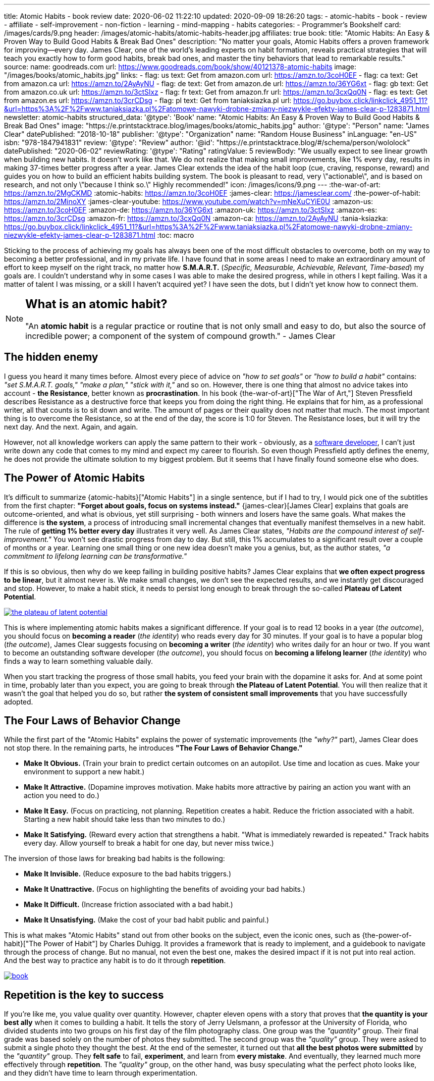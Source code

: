 ---
title: Atomic Habits - book review
date: 2020-06-02 11:22:10
updated: 2020-09-09 18:26:20
tags:
- atomic-habits
- book
- review
- affiliate
- self-improvement
- non-fiction
- learning
- mind-mapping
- habits
categories:
- Programmer's Bookshelf
card: /images/cards/9.png
header: /images/atomic-habits/atomic-habits-header.jpg
affiliates: true
book:
  title: "Atomic Habits: An Easy & Proven Way to Build Good Habits & Break Bad Ones"
  description: "No matter your goals, Atomic Habits offers a proven framework for improving--every day. James Clear, one of the world's leading experts on habit formation, reveals practical strategies that will teach you exactly how to form good habits, break bad ones, and master the tiny behaviors that lead to remarkable results."
  source:
    name: goodreads.com
    url: https://www.goodreads.com/book/show/40121378-atomic-habits
  image: "/images/books/atomic_habits.jpg"
  links:
    - flag: us
      text: Get from amazon.com
      url: https://amzn.to/3coH0EF
    - flag: ca
      text: Get from amazon.ca
      url: https://amzn.to/2AyAyNU
    - flag: de
      text: Get from amazon.de
      url: https://amzn.to/36YG6xt
    - flag: gb
      text: Get from amazon.co.uk
      url: https://amzn.to/3ctSIxz
    - flag: fr
      text: Get from amazon.fr
      url: https://amzn.to/3cxQq0N
    - flag: es
      text: Get from amazon.es
      url: https://amzn.to/3crCDsg
    - flag: pl
      text: Get from taniaksiazka.pl
      url: https://go.buybox.click/linkclick_4951_11?&url=https%3A%2F%2Fwww.taniaksiazka.pl%2Fatomowe-nawyki-drobne-zmiany-niezwykle-efekty-james-clear-p-1283871.html
newsletter: atomic-habits
structured_data:
  '@type': 'Book'
  name: "Atomic Habits: An Easy & Proven Way to Build Good Habits & Break Bad Ones"
  image: "https://e.printstacktrace.blog/images/books/atomic_habits.jpg"
  author:
    '@type': "Person"
    name: "James Clear"
  datePublished: "2018-10-18"
  publisher:
    '@type': "Organization"
    name: "Random House Business"
  inLanguage: "en-US"
  isbn: "978-1847941831"
  review:
    '@type': "Review"
    author:
      '@id': "https://e.printstacktrace.blog/#/schema/person/wololock"
    datePublished: "2020-06-02"
    reviewRating:
      '@type': "Rating"
      ratingValue: 5
    reviewBody: "We usually expect to see linear growth when building new habits. It doesn't work like that. We do not realize that making small improvements, like 1% every day, results in making 37-times better progress after a year. James Clear extends the idea of the habit loop (cue, craving, response, reward) and guides you on how to build an efficient habits building system. The book is pleasant to read, very \"actionable\", and is based on research, and not only \"because I think so.\" Highly recommended!"
icon: /images/icons/9.png
---
:the-war-of-art: https://amzn.to/2MgCKMD
:atomic-habits: https://amzn.to/3coH0EF
:james-clear: https://jamesclear.com/
:the-power-of-habit: https://amzn.to/2MinoXY
:james-clear-youtube: https://www.youtube.com/watch?v=mNeXuCYiE0U
:amazon-us: https://amzn.to/3coH0EF
:amazon-de: https://amzn.to/36YG6xt
:amazon-uk: https://amzn.to/3ctSIxz
:amazon-es: https://amzn.to/3crCDsg
:amazon-fr: https://amzn.to/3cxQq0N
:amazon-ca: https://amzn.to/2AyAyNU
:tania-ksiazka: https://go.buybox.click/linkclick_4951_11?&url=https%3A%2F%2Fwww.taniaksiazka.pl%2Fatomowe-nawyki-drobne-zmiany-niezwykle-efekty-james-clear-p-1283871.html
:toc: macro

Sticking to the process of achieving my goals has always been one of the most difficult obstacles to overcome, both on my way to becoming a better professional, and in my private life.
I have found that in some areas I need to make an extraordinary amount of effort to keep myself on the right track, no matter how *S.M.A.R.T.*
(_Specific, Measurable, Achievable, Relevant, Time-based_) my goals are.
I couldn’t understand why in some cases I was able to make the desired progress, while in others I kept failing.
Was it a matter of talent I was missing, or a skill I haven’t acquired yet?
I have seen the dots, but I didn’t yet know how to connect them.

++++
<!-- more -->
++++

toc::[]

[NOTE]
====
.pass:q[<h2 class="mt-3">What is an atomic habit?</h2>]

"An *atomic habit* is a regular practice or routine that is not only small and easy to do, but also the source of incredible power; a component of the system of compound growth." - James Clear
====

== The hidden enemy

I guess you heard it many times before.
Almost every piece of advice on _"how to set goals"_ or _"how to build a habit"_ contains: _"set S.M.A.R.T. goals," "make a plan," "stick with it,"_ and so on.
However, there is one thing that almost no advice takes into account - *the Resistance*, better known as *procrastination*.
In his book {the-war-of-art}["The War of Art,"] Steven Pressfield describes Resistance as a destructive force that keeps you from doing the right thing.
He explains that for him, as a professional writer, all that counts is to sit down and write.
The amount of pages or their quality does not matter that much.
The most important thing is to overcome the Resistance, so at the end of the day, the score is 1:0 for Steven.
The Resistance loses, but it will try the next day.
And the next.
Again, and again.

However, not all knowledge workers can apply the same pattern to their work - obviously, as a https://e.printstacktrace.blog/programmers-bookshelf/[software developer], I can’t just write down any code that comes to my mind and expect my career to flourish.
So even though Pressfield aptly defines the enemy, he does not provide the ultimate solution to my biggest problem.
But it seems that I have finally found someone else who does.

== The Power of Atomic Habits

It’s difficult to summarize {atomic-habits}["Atomic Habits"] in a single sentence, but if I had to try, I would pick one of the subtitles from the first chapter: *"Forget about goals, focus on systems instead."*
{james-clear}[James Clear] explains that goals are outcome-oriented, and what is obvious, yet still surprising - both winners and losers have the same goals.
What makes the difference is *the system*, a process of introducing small incremental changes that eventually manifest themselves in a new habit.
The rule of *getting 1% better every day* illustrates it very well.
As James Clear states, _"Habits are the compound interest of self-improvement."_
You won’t see drastic progress from day to day.
But still, this 1% accumulates to a significant result over a couple of months or a year.
Learning one small thing or one new idea doesn’t make you a genius, but, as the author states, _"a commitment to lifelong learning can be transformative."_

If this is so obvious, then why do we keep failing in building positive habits?
James Clear explains that *we often expect progress to be linear*, but it almost never is.
We make small changes, we don’t see the expected results, and we instantly get discouraged and stop.
However, to make a habit stick, it needs to persist long enough to break through the so-called *Plateau of Latent Potential*.

[.text-center]
--
[.img-responsive.img-thumbnail]
[link=/images/the-plateau-of-latent-potential.jpg]
image::/images/the-plateau-of-latent-potential.jpg[]
--

This is where implementing atomic habits makes a significant difference.
If your goal is to read 12 books in a year (_the outcome_), you should focus on *becoming a reader* (_the identity_) who reads every day for 30 minutes.
If your goal is to have a popular blog (_the outcome_), James Clear suggests focusing on *becoming a writer* (_the identity_) who writes daily for an hour or two.
If you want to become an outstanding software developer (_the outcome_), you should focus on *becoming a lifelong learner* (_the identity_) who finds a way to learn something valuable daily.

When you start tracking the progress of those small habits, you feed your brain with the dopamine it asks for.
And at some point in time, probably later than you expect, you are going to break through *the Plateau of Latent Potential*.
You will then realize that it wasn’t the goal that helped you do so, but rather *the system of consistent small improvements* that you have successfully adopted.

== The Four Laws of Behavior Change

While the first part of the "Atomic Habits" explains the power of systematic improvements (the _"why?"_ part), James Clear does not stop there.
In the remaining parts, he introduces *"The Four Laws of Behavior Change."*

* *Make It Obvious.* (Train your brain to predict certain outcomes on an autopilot. Use time and location as cues. Make your environment to support a new habit.)
* *Make It Attractive.* (Dopamine improves motivation. Make habits more attractive by pairing an action you want with an action you need to do.)
* *Make It Easy.* (Focus on practicing, not planning. Repetition creates a habit. Reduce the friction associated with a habit. Starting a new habit should take less than two minutes to do.)
* *Make It Satisfying.* (Reward every action that strengthens a habit. "What is immediately rewarded is repeated." Track habits every day. Allow yourself to break a habit for one day, but never miss twice.)

The inversion of those laws for breaking bad habits is the following:

* *Make It Invisible.* (Reduce exposure to the bad habits triggers.)
* *Make It Unattractive.* (Focus on highlighting the benefits of avoiding your bad habits.)
* *Make It Difficult.* (Increase friction associated with a bad habit.)
* *Make It Unsatisfying.* (Make the cost of your bad habit public and painful.)

This is what makes "Atomic Habits" stand out from other books on the subject, even the iconic ones, such as {the-power-of-habit}["The Power of Habit"] by Charles Duhigg.
It provides a framework that is ready to implement, and a guidebook to navigate through the process of change.
But no manual, not even the best one, makes the desired impact if it is not put into real action.
And the best way to practice any habit is to do it through *repetition*.

[.text-center]
--
[.img-responsive.img-thumbnail]
[link=/images/atomic-habits/book.jpg]
image::/images/atomic-habits/book.jpg[]
--

== Repetition is the key to success

If you’re like me, you value quality over quantity.
However, chapter eleven opens with a story that proves that *the quantity is your best ally* when it comes to building a habit.
It tells the story of Jerry Uelsmann, a professor at the University of Florida, who divided students into two groups on his first day of the film photography class.
One group was the _"quantity"_ group.
Their final grade was based solely on the number of photos they submitted.
The second group was the _"quality"_ group.
They were asked to submit a single photo they thought the best.
At the end of the semester, it turned out that *all the best photos were submitted* by the _"quantity"_ group.
They *felt safe* to fail, *experiment*, and learn from *every mistake*.
And eventually, they learned much more effectively through *repetition*.
The _"quality"_ group, on the other hand, was busy speculating what the perfect photo looks like, and they didn’t have time to learn through experimentation.

This brings us back to Steven Pressfield and his way of dealing with the Resistance by creating a *routine of writing*.
As it turns out, it all comes down to repetitively exercising what you want to excel at.
If Pressfield spent most of the time overthinking his results, he wouldn’t be able to produce any good story - just like the students from the “quality” group weren’t able to take the perfect photo.
It helped me realize that most of my failures in the area of building new habits were caused by overcomplicating the process.
I focused mostly on doing things right, instead of *doing the right things*.
As James Clear tries to convince, the right thing doesn’t have to be spectacular right away.
Doing *small things consistently* day after day is the way to build a *habit that sticks*, and to *produce results* that can change your life.
What we need to understand and appreciate is the importance of small steps that we consciously decide to take - they eventually lead to success.


== The conclusion

* The effects of small habits *compound* over time. Apply [.mark]*1% better every day* rule to get *37 times* better over a year.
* [.mark]*Forget about goals and focus on systems* that support the process of constant improvement instead. Winners and losers have the same goals - they just implemented different systems.
* To make the habit stick, *repeat* small steps over and over again. Be aware of *the Plateau of Latent Potential*. The outcome is a side effect of [.mark]*the identity change*.
* Implement [.mark]*"The Four Laws of Behavior Change"* for building desired habits and breaking the bad ones.

I would strongly recommend reading {atomic-habits}[“Atomic Habits”] to everyone.
The book is full of both scientific research and anecdotal evidence, which makes reading it fun, and applying the framework simple.
I haven’t covered all the examples and ideas in this blog post, but I hope it encourages you to experiment with your own atomic habits.
I strongly believe that everyone will profit from applying the tips included in this book into their own lives.

pass:[{% book %}]

== Bonus: Atomic Habits ideas for Software Developers

1. Invest some time to learn how to use your IDE (or an editor) most effectively. Experiment with using one new shortcut every week. For instance, if you keep using a mouse to navigate in your project, find a shortcut (or a macro) that will speed up the process, and keep using it instead.
2. Apply the famous "Boy Scout Rule" and always leave your code better than you found it. Avoid huge refactorings. It’s better to constantly improve the code base with small chunks.
3. Join a group or a community that supports your activities. Consider contributing to an open-source project. Your contributions don’t have to be spectacular - almost every open-source project appreciates small contributions like documentation updates, fixing typos, improving code samples, etc.
4. Try to watch one presentation from your favorite conference on YouTube every week. Take notes while watching, and repeat it every week. After a year you will be 52 presentations smarter.
5. Synthesize and publish your notes on a blog. List a few things you find most interesting, and explain what you have learned from the presentation. After a year you will have a blog with at least 52 valuable blog posts.
6. Don’t be afraid to experiment. Every mistake is an experience you can learn from. Try different ways to learn new programming languages, frameworks, technologies. If you’re a backend developer, maybe it is not a bad idea to get a new perspective and learn some fancy frontend technology. Or a mobile app. Or an assembly language for your laptop’s processor. The sky is the limit.





